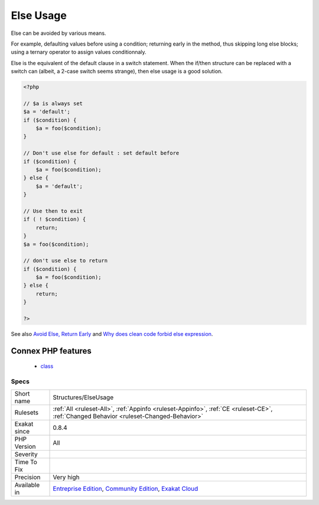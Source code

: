 .. _structures-elseusage:

.. _else-usage:

Else Usage
++++++++++

.. meta::
	:description:
		Else Usage: Else can be avoided by various means.
	:twitter:card: summary_large_image
	:twitter:site: @exakat
	:twitter:title: Else Usage
	:twitter:description: Else Usage: Else can be avoided by various means
	:twitter:creator: @exakat
	:twitter:image:src: https://www.exakat.io/wp-content/uploads/2020/06/logo-exakat.png
	:og:image: https://www.exakat.io/wp-content/uploads/2020/06/logo-exakat.png
	:og:title: Else Usage
	:og:type: article
	:og:description: Else can be avoided by various means
	:og:url: https://php-tips.readthedocs.io/en/latest/tips/Structures/ElseUsage.html
	:og:locale: en
Else can be avoided by various means. 

For example, defaulting values before using a condition; returning early in the method, thus skipping long else blocks; using a ternary operator to assign values conditionnaly. 

Else is the equivalent of the default clause in a switch statement. When the if/then structure can be replaced with a switch can (albeit, a 2-case switch seems strange), then else usage is a good solution.

.. code-block:: php
   
   <?php
   
   // $a is always set
   $a = 'default';
   if ($condition) {
       $a = foo($condition);
   }
   
   // Don't use else for default : set default before
   if ($condition) {
       $a = foo($condition);
   } else {
       $a = 'default';
   }
   
   // Use then to exit 
   if ( ! $condition) {
       return;
   }
   $a = foo($condition);
   
   // don't use else to return
   if ($condition) {
       $a = foo($condition);
   } else {
       return;
   }
   
   ?>

See also `Avoid Else, Return Early <http://blog.timoxley.com/post/47041269194/avoid-else-return-early>`_ and `Why does clean code forbid else expression <https://stackoverflow.com/questions/32677046/why-does-clean-code-forbid-else-expression>`_.

Connex PHP features
-------------------

  + `class <https://php-dictionary.readthedocs.io/en/latest/dictionary/class.ini.html>`_


Specs
_____

+--------------+-----------------------------------------------------------------------------------------------------------------------------------------------------------------------------------------+
| Short name   | Structures/ElseUsage                                                                                                                                                                    |
+--------------+-----------------------------------------------------------------------------------------------------------------------------------------------------------------------------------------+
| Rulesets     | :ref:`All <ruleset-All>`, :ref:`Appinfo <ruleset-Appinfo>`, :ref:`CE <ruleset-CE>`, :ref:`Changed Behavior <ruleset-Changed-Behavior>`                                                  |
+--------------+-----------------------------------------------------------------------------------------------------------------------------------------------------------------------------------------+
| Exakat since | 0.8.4                                                                                                                                                                                   |
+--------------+-----------------------------------------------------------------------------------------------------------------------------------------------------------------------------------------+
| PHP Version  | All                                                                                                                                                                                     |
+--------------+-----------------------------------------------------------------------------------------------------------------------------------------------------------------------------------------+
| Severity     |                                                                                                                                                                                         |
+--------------+-----------------------------------------------------------------------------------------------------------------------------------------------------------------------------------------+
| Time To Fix  |                                                                                                                                                                                         |
+--------------+-----------------------------------------------------------------------------------------------------------------------------------------------------------------------------------------+
| Precision    | Very high                                                                                                                                                                               |
+--------------+-----------------------------------------------------------------------------------------------------------------------------------------------------------------------------------------+
| Available in | `Entreprise Edition <https://www.exakat.io/entreprise-edition>`_, `Community Edition <https://www.exakat.io/community-edition>`_, `Exakat Cloud <https://www.exakat.io/exakat-cloud/>`_ |
+--------------+-----------------------------------------------------------------------------------------------------------------------------------------------------------------------------------------+



